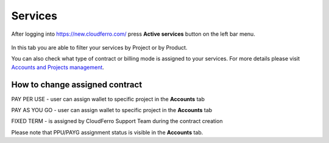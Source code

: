 Services
========


After logging into https://new.cloudferro.com/ press **Active services** button on the left bar menu.

.. figure:: services.png
   :align: center
   

In this tab you are able to filter your services by Project or by Product.

You can also check what type of contract or billing mode is assigned to your services. For more details please visit `Accounts and Projects management <https://cloudferro-doc.readthedocs-hosted.com/en/latest/gettingstarted/Accounts-Projects.html>`_.


How to change assigned contract
*******************************

PAY PER USE - user can assign wallet to specific project in the **Accounts** tab

PAY AS YOU GO - user can assign wallet to specific project in the **Accounts** tab

FIXED TERM - is assigned by CloudFerro Support Team during the contract creation

Please note that PPU/PAYG assignment status is visible in the **Accounts** tab.
